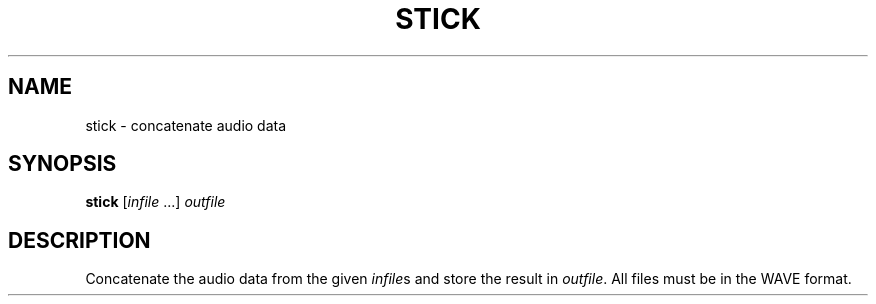 .\" Man page for the command stick of the Tonbandfetzen tool box
.TH STICK 1 2020 "Jan Berges" "Tonbandfetzen Manual"
.SH NAME
stick \- concatenate audio data
.SH SYNOPSIS
.BI stick
.RI [ infile " ...]"
.IR outfile
.SH DESCRIPTION
.PP
Concatenate the audio data from the given
.IR infile s
and store the result in
.IR outfile .
All files must be in the WAVE format.
